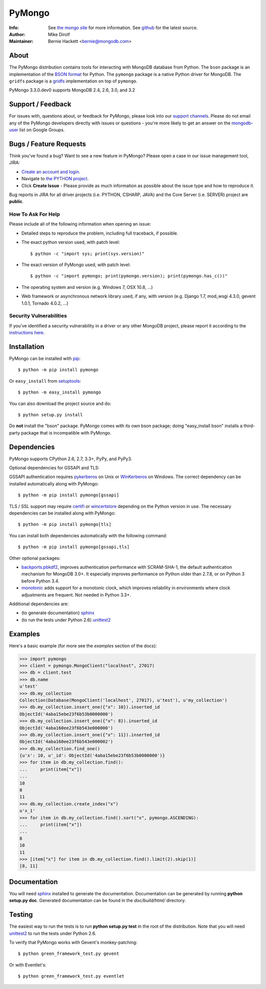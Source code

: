 =======
PyMongo
=======
:Info: See `the mongo site <http://www.mongodb.org>`_ for more information. See `github <http://github.com/mongodb/mongo-python-driver/tree>`_ for the latest source.
:Author: Mike Dirolf
:Maintainer: Bernie Hackett <bernie@mongodb.com>

About
=====

The PyMongo distribution contains tools for interacting with MongoDB
database from Python.  The ``bson`` package is an implementation of
the `BSON format <http://bsonspec.org>`_ for Python. The ``pymongo``
package is a native Python driver for MongoDB. The ``gridfs`` package
is a `gridfs
<http://www.mongodb.org/display/DOCS/GridFS+Specification>`_
implementation on top of ``pymongo``.

PyMongo 3.3.0.dev0 supports MongoDB 2.4, 2.6, 3.0, and 3.2

Support / Feedback
==================

For issues with, questions about, or feedback for PyMongo, please look into
our `support channels <http://www.mongodb.org/about/support>`_. Please
do not email any of the PyMongo developers directly with issues or
questions - you're more likely to get an answer on the `mongodb-user
<http://groups.google.com/group/mongodb-user>`_ list on Google Groups.

Bugs / Feature Requests
=======================

Think you’ve found a bug? Want to see a new feature in PyMongo? Please open a
case in our issue management tool, JIRA:

- `Create an account and login <https://jira.mongodb.org>`_.
- Navigate to `the PYTHON project <https://jira.mongodb.org/browse/PYTHON>`_.
- Click **Create Issue** - Please provide as much information as possible about the issue type and how to reproduce it.

Bug reports in JIRA for all driver projects (i.e. PYTHON, CSHARP, JAVA) and the
Core Server (i.e. SERVER) project are **public**.

How To Ask For Help
-------------------

Please include all of the following information when opening an issue:

- Detailed steps to reproduce the problem, including full traceback, if possible.
- The exact python version used, with patch level::

  $ python -c "import sys; print(sys.version)"

- The exact version of PyMongo used, with patch level::

  $ python -c "import pymongo; print(pymongo.version); print(pymongo.has_c())"

- The operating system and version (e.g. Windows 7, OSX 10.8, ...)
- Web framework or asynchronous network library used, if any, with version (e.g.
  Django 1.7, mod_wsgi 4.3.0, gevent 1.0.1, Tornado 4.0.2, ...)

Security Vulnerabilities
------------------------

If you’ve identified a security vulnerability in a driver or any other
MongoDB project, please report it according to the `instructions here
<http://docs.mongodb.org/manual/tutorial/create-a-vulnerability-report>`_.

Installation
============

PyMongo can be installed with `pip <http://pypi.python.org/pypi/pip>`_::

  $ python -m pip install pymongo

Or ``easy_install`` from
`setuptools <http://pypi.python.org/pypi/setuptools>`_::

  $ python -m easy_install pymongo

You can also download the project source and do::

  $ python setup.py install

Do **not** install the "bson" package. PyMongo comes with its own bson package;
doing "easy_install bson" installs a third-party package that is incompatible
with PyMongo.

Dependencies
============

PyMongo supports CPython 2.6, 2.7, 3.3+, PyPy, and PyPy3.

Optional dependencies for GSSAPI and TLS:

GSSAPI authentication requires `pykerberos
<https://pypi.python.org/pypi/pykerberos>`_ on Unix or `WinKerberos
<https://pypi.python.org/pypi/winkerberos>`_ on Windows. The correct
dependency can be installed automatically along with PyMongo::

  $ python -m pip install pymongo[gssapi]

TLS / SSL support may require `certifi
<https://pypi.python.org/pypi/certifi>`_ or `wincertstore
<https://pypi.python.org/pypi/wincertstore>`_ depending on the Python
version in use. The necessary dependencies can be installed along with
PyMongo::

  $ python -m pip install pymongo[tls]

You can install both dependencies automatically with the following
command::

  $ python -m pip install pymongo[gssapi,tls]

Other optional packages:

- `backports.pbkdf2 <https://pypi.python.org/pypi/backports.pbkdf2/>`_,
  improves authentication performance with SCRAM-SHA-1, the default
  authentication mechanism for MongoDB 3.0+. It especially improves
  performance on Python older than 2.7.8, or on Python 3 before Python 3.4.
- `monotonic <https://pypi.python.org/pypi/monotonic>`_ adds support for
  a monotonic clock, which improves reliability in environments
  where clock adjustments are frequent. Not needed in Python 3.3+.


Additional dependencies are:

- (to generate documentation) sphinx_
- (to run the tests under Python 2.6) unittest2_

Examples
========
Here's a basic example (for more see the *examples* section of the docs):

.. code-block:: pycon

  >>> import pymongo
  >>> client = pymongo.MongoClient("localhost", 27017)
  >>> db = client.test
  >>> db.name
  u'test'
  >>> db.my_collection
  Collection(Database(MongoClient('localhost', 27017), u'test'), u'my_collection')
  >>> db.my_collection.insert_one({"x": 10}).inserted_id
  ObjectId('4aba15ebe23f6b53b0000000')
  >>> db.my_collection.insert_one({"x": 8}).inserted_id
  ObjectId('4aba160ee23f6b543e000000')
  >>> db.my_collection.insert_one({"x": 11}).inserted_id
  ObjectId('4aba160ee23f6b543e000002')
  >>> db.my_collection.find_one()
  {u'x': 10, u'_id': ObjectId('4aba15ebe23f6b53b0000000')}
  >>> for item in db.my_collection.find():
  ...     print(item["x"])
  ...
  10
  8
  11
  >>> db.my_collection.create_index("x")
  u'x_1'
  >>> for item in db.my_collection.find().sort("x", pymongo.ASCENDING):
  ...     print(item["x"])
  ...
  8
  10
  11
  >>> [item["x"] for item in db.my_collection.find().limit(2).skip(1)]
  [8, 11]

Documentation
=============

You will need sphinx_ installed to generate the
documentation. Documentation can be generated by running **python
setup.py doc**. Generated documentation can be found in the
*doc/build/html/* directory.

Testing
=======

The easiest way to run the tests is to run **python setup.py test** in
the root of the distribution. Note that you will need unittest2_ to
run the tests under Python 2.6.

To verify that PyMongo works with Gevent's monkey-patching::

    $ python green_framework_test.py gevent

Or with Eventlet's::

    $ python green_framework_test.py eventlet

.. _sphinx: http://sphinx.pocoo.org/
.. _unittest2: https://pypi.python.org/pypi/unittest2
